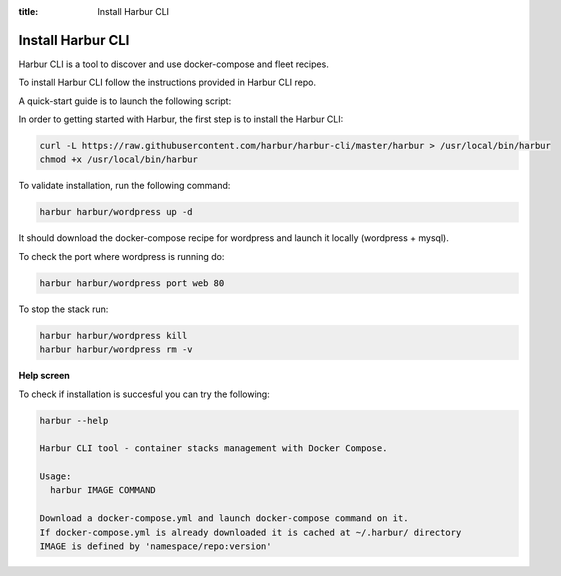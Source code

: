 :title: Install Harbur CLI

Install Harbur CLI
------------------

Harbur CLI is a tool to discover and use docker-compose and fleet recipes.

To install Harbur CLI follow the instructions provided in Harbur CLI repo.

A quick-start guide is to launch the following script:

In order to getting started with Harbur, the first step is to install the Harbur CLI:

.. sourcecode:: bash

    curl -L https://raw.githubusercontent.com/harbur/harbur-cli/master/harbur > /usr/local/bin/harbur
    chmod +x /usr/local/bin/harbur

To validate installation, run the following command:

.. sourcecode:: bash

    harbur harbur/wordpress up -d

It should download the docker-compose recipe for wordpress and launch it locally (wordpress + mysql).

To check the port where wordpress is running do:

.. sourcecode:: bash

    harbur harbur/wordpress port web 80

To stop the stack run:

.. sourcecode:: bash

     harbur harbur/wordpress kill
     harbur harbur/wordpress rm -v

**Help screen**

To check if installation is succesful you can try the following:

.. sourcecode:: bash

	harbur --help

	Harbur CLI tool - container stacks management with Docker Compose.

	Usage:
	  harbur IMAGE COMMAND

	Download a docker-compose.yml and launch docker-compose command on it.
	If docker-compose.yml is already downloaded it is cached at ~/.harbur/ directory
	IMAGE is defined by 'namespace/repo:version'
